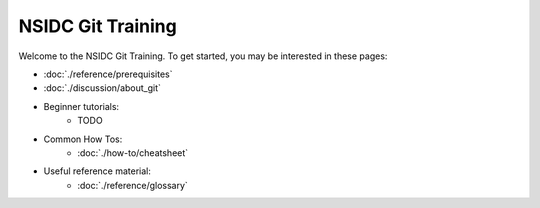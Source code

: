 ==================
NSIDC Git Training
==================

.. image:: ./_images/nsidc-logo.svg
    :width: 200
    :alt: NSIDC logo

.. image:: ./_images/git-logo.png
    :width: 200
    :alt: Git logo

Welcome to the NSIDC Git Training. To get started, you may be interested in
these pages:

- :doc:`./reference/prerequisites`
- :doc:`./discussion/about_git`
- Beginner tutorials:
    - TODO
- Common How Tos:
    - :doc:`./how-to/cheatsheet`
- Useful reference material:
    - :doc:`./reference/glossary`
